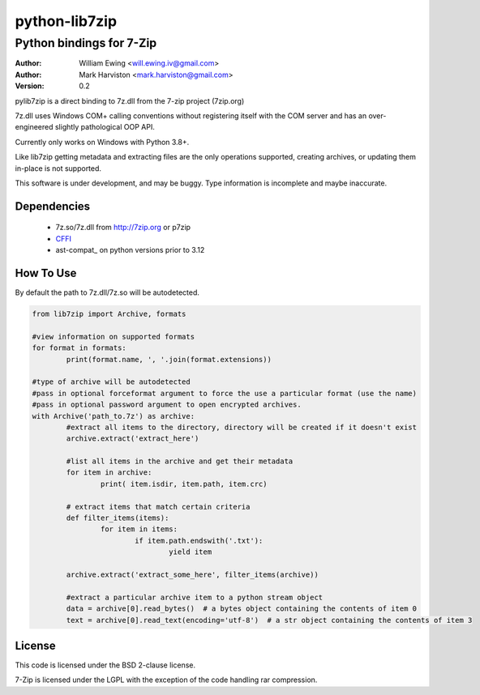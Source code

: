 python-lib7zip
==============
Python bindings for 7-Zip
~~~~~~~~~~~~~~~~~~~~~~~~~
:author: William Ewing <will.ewing.iv@gmail.com>
:author: Mark Harviston <mark.harviston@gmail.com>
:version: 0.2

pylib7zip is a direct binding to 7z.dll from the 7-zip project (7zip.org)

7z.dll uses Windows COM+ calling conventions without registering itself with the COM server
and has an over-engineered slightly pathological OOP API.

Currently only works on Windows with Python 3.8+.

Like lib7zip getting metadata and extracting files are the only operations supported, creating archives, or updating them in-place is not supported.

This software is under development, and may be buggy.
Type information is incomplete and maybe inaccurate.

Dependencies
------------

    * 7z.so/7z.dll from http://7zip.org or p7zip
    * CFFI_
    * ast-compat_ on python versions prior to 3.12

How To Use
----------
By default the path to 7z.dll/7z.so will be autodetected.

.. code:: python

	from lib7zip import Archive, formats

	#view information on supported formats
	for format in formats:
		print(format.name, ', '.join(format.extensions))

	#type of archive will be autodetected
	#pass in optional forceformat argument to force the use a particular format (use the name)
	#pass in optional password argument to open encrypted archives.
	with Archive('path_to.7z') as archive:
		#extract all items to the directory, directory will be created if it doesn't exist
		archive.extract('extract_here')

		#list all items in the archive and get their metadata
		for item in archive:
			print( item.isdir, item.path, item.crc)

		# extract items that match certain criteria
		def filter_items(items):
			for item in items:
				if item.path.endswith('.txt'):
					yield item

		archive.extract('extract_some_here', filter_items(archive))

		#extract a particular archive item to a python stream object
		data = archive[0].read_bytes()  # a bytes object containing the contents of item 0
		text = archive[0].read_text(encoding='utf-8')  # a str object containing the contents of item 3

License
-------

This code is licensed under the BSD 2-clause license.

7-Zip is licensed under the LGPL with the exception of the code handling rar compression.

.. _CFFI: https://cffi.readthedocs.io/en/stable/
.. _ast_compat: https://github.com/python-compiler-tools/ast-compat/
